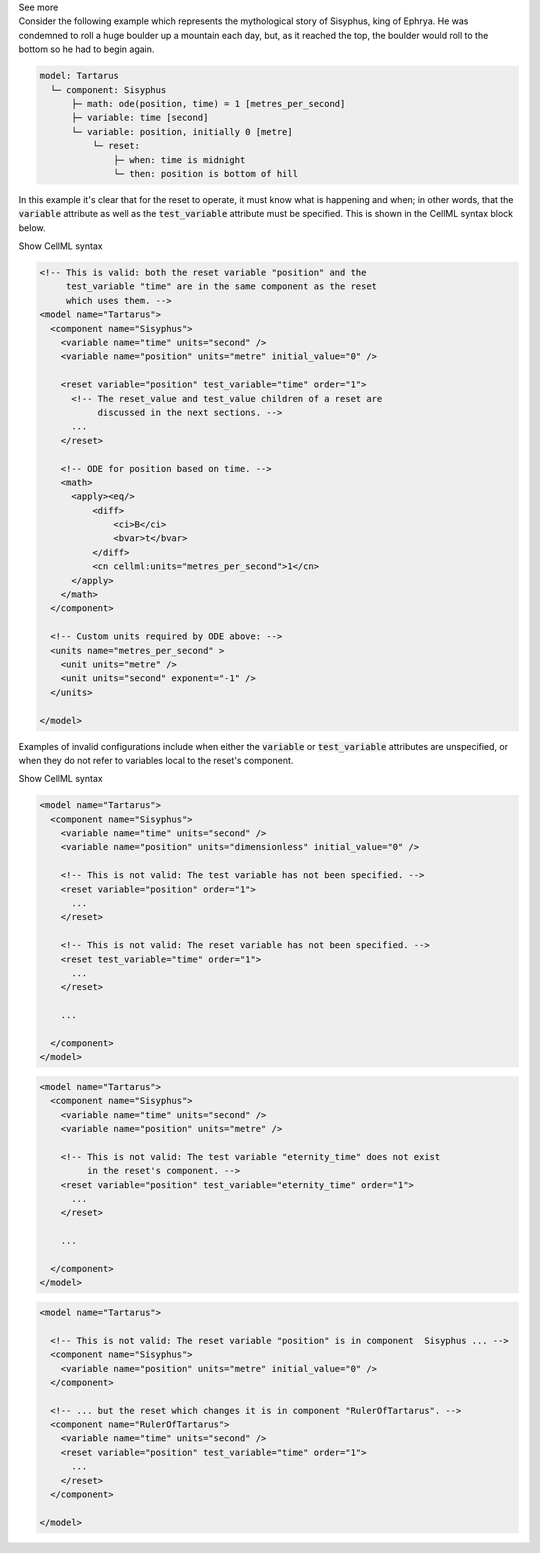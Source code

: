 .. _informB9_2:
.. _inform_reset2:

.. container:: toggle

  .. container:: header

    See more

  .. container:: infospec

    Consider the following example which represents the mythological story of Sisyphus, king of Ephrya.
    He was condemned to roll a huge boulder up a mountain each day, but, as it reached the top, the boulder would roll to the bottom so he had to begin again.

    .. code::

      model: Tartarus
        └─ component: Sisyphus
            ├─ math: ode(position, time) = 1 [metres_per_second]
            ├─ variable: time [second]
            └─ variable: position, initially 0 [metre]
                └─ reset:
                    ├─ when: time is midnight
                    └─ then: position is bottom of hill

    In this example it's clear that for the reset to operate, it must know what is happening and when; in other words, that the :code:`variable` attribute as well as the :code:`test_variable` attribute must be specified.
    This is shown in the CellML syntax block below.

    .. container:: toggle

      .. container:: header

        Show CellML syntax

      .. code-block:: xml

        <!-- This is valid: both the reset variable "position" and the 
             test_variable "time" are in the same component as the reset
             which uses them. -->
        <model name="Tartarus">
          <component name="Sisyphus">
            <variable name="time" units="second" />
            <variable name="position" units="metre" initial_value="0" />

            <reset variable="position" test_variable="time" order="1">
              <!-- The reset_value and test_value children of a reset are 
                   discussed in the next sections. -->
              ...
            </reset>

            <!-- ODE for position based on time. -->
            <math>
              <apply><eq/>
                  <diff>
                      <ci>B</ci>
                      <bvar>t</bvar>
                  </diff>
                  <cn cellml:units="metres_per_second">1</cn>
              </apply>
            </math>
          </component>

          <!-- Custom units required by ODE above: -->
          <units name="metres_per_second" >
            <unit units="metre" />
            <unit units="second" exponent="-1" />
          </units>

        </model>

    
    Examples of invalid configurations include when either the :code:`variable` or :code:`test_variable` attributes are unspecified, or when they do not refer to variables local to the reset's component.

    .. container:: toggle

      .. container:: header

        Show CellML syntax

      .. code-block:: xml

        <model name="Tartarus">
          <component name="Sisyphus">
            <variable name="time" units="second" />
            <variable name="position" units="dimensionless" initial_value="0" />

            <!-- This is not valid: The test variable has not been specified. -->
            <reset variable="position" order="1">
              ...
            </reset>

            <!-- This is not valid: The reset variable has not been specified. -->
            <reset test_variable="time" order="1">
              ...
            </reset>

            ...

          </component>
        </model>

      .. code-block:: xml

        <model name="Tartarus">
          <component name="Sisyphus">
            <variable name="time" units="second" />
            <variable name="position" units="metre" />

            <!-- This is not valid: The test variable "eternity_time" does not exist 
                 in the reset's component. -->
            <reset variable="position" test_variable="eternity_time" order="1">
              ...
            </reset>

            ...

          </component>
        </model>

      .. code-block:: xml

        <model name="Tartarus">

          <!-- This is not valid: The reset variable "position" is in component  Sisyphus ... -->
          <component name="Sisyphus">
            <variable name="position" units="metre" initial_value="0" />
          </component>

          <!-- ... but the reset which changes it is in component "RulerOfTartarus". -->
          <component name="RulerOfTartarus">
            <variable name="time" units="second" />
            <reset variable="position" test_variable="time" order="1">
              ...
            </reset>
          </component>

        </model>
